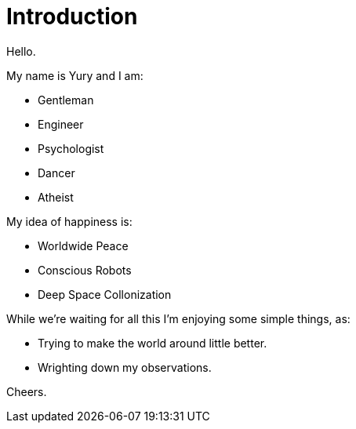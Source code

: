 = Introduction

Hello.

My name is Yury and I am:

- Gentleman
- Engineer
- Psychologist
- Dancer
- Atheist

My idea of happiness is:

- Worldwide Peace
- Conscious Robots
- Deep Space Collonization

While we're waiting for all this I'm enjoying some simple things, as:

- Trying to make the world around little better.
- Wrighting down my observations.

Cheers.